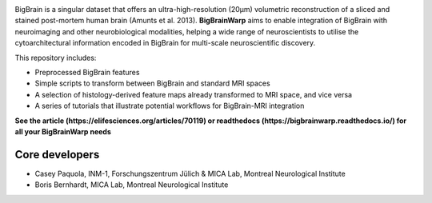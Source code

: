 .. image:: https://api.codacy.com/project/badge/Grade/a793c78a53eb4435a4bb86d725c8f817
   :target: https://app.codacy.com/project/badge/Grade/03e7162846474e4fb3717f5c7e2a8e35)](https://www.codacy.com/gh/caseypaquola/BigBrainWarp/dashboard?utm_source=github.com&amp;utm_medium=referral&amp;utm_content=caseypaquola/BigBrainWarp&amp;utm_campaign=Badge_Grade
   :alt: Codacy Badge

.. image:: https://img.shields.io/badge/license-GPL3.0-brightgreen
   :target: https://www.gnu.org/licenses/gpl-3.0

.. image:: https://readthedocs.org/projects/pip/badge/?version=stable
    :target: https://bigbrainwarp.readthedocs.io/en/latest/?badge=latest
    :alt: Documentation Status   

    
.. image:: https://img.shields.io/badge/docker-caseypaquola/BigBrainWarp-brightgreen.svg?logo=docker&style=flat
  :target: https://hub.docker.com/r/caseypaquola/Bigbrainwarp/tags/
  :alt: Docker image available

.. image:: https://img.shields.io/badge/doi-10.1101/2021.05.04.442563-blue.svg
    :target: https://doi.org/10.1101/2021.05.04.442563
    :alt: DOI of preprint


.. image:: ./docs/pages/images/title.png?raw=true
    :align: center
    :scale: 50%

.. raw:: html



BigBrain is a singular dataset that offers an ultra-high-resolution (20µm) volumetric reconstruction of a sliced and stained post-mortem human brain (Amunts et al. 2013). **BigBrainWarp** aims to enable integration of BigBrain with neuroimaging and other neurobiological modalities, helping a wide range of neuroscientists to utilise the cytoarchitectural information encoded in BigBrain for multi-scale neuroscientific discovery.


This repository includes:

- Preprocessed BigBrain features
- Simple scripts to transform between BigBrain and standard MRI spaces
- A selection of histology-derived feature maps already transformed to MRI space, and vice versa
- A series of tutorials that illustrate potential workflows for BigBrain-MRI integration

**See the article (https://elifesciences.org/articles/70119) or readthedocs (https://bigbrainwarp.readthedocs.io/) for all your BigBrainWarp needs**

Core developers
-----------------------

- Casey Paquola, INM-1, Forschungszentrum Jülich & MICA Lab, Montreal Neurological Institute
- Boris Bernhardt, MICA Lab, Montreal Neurological Institute


